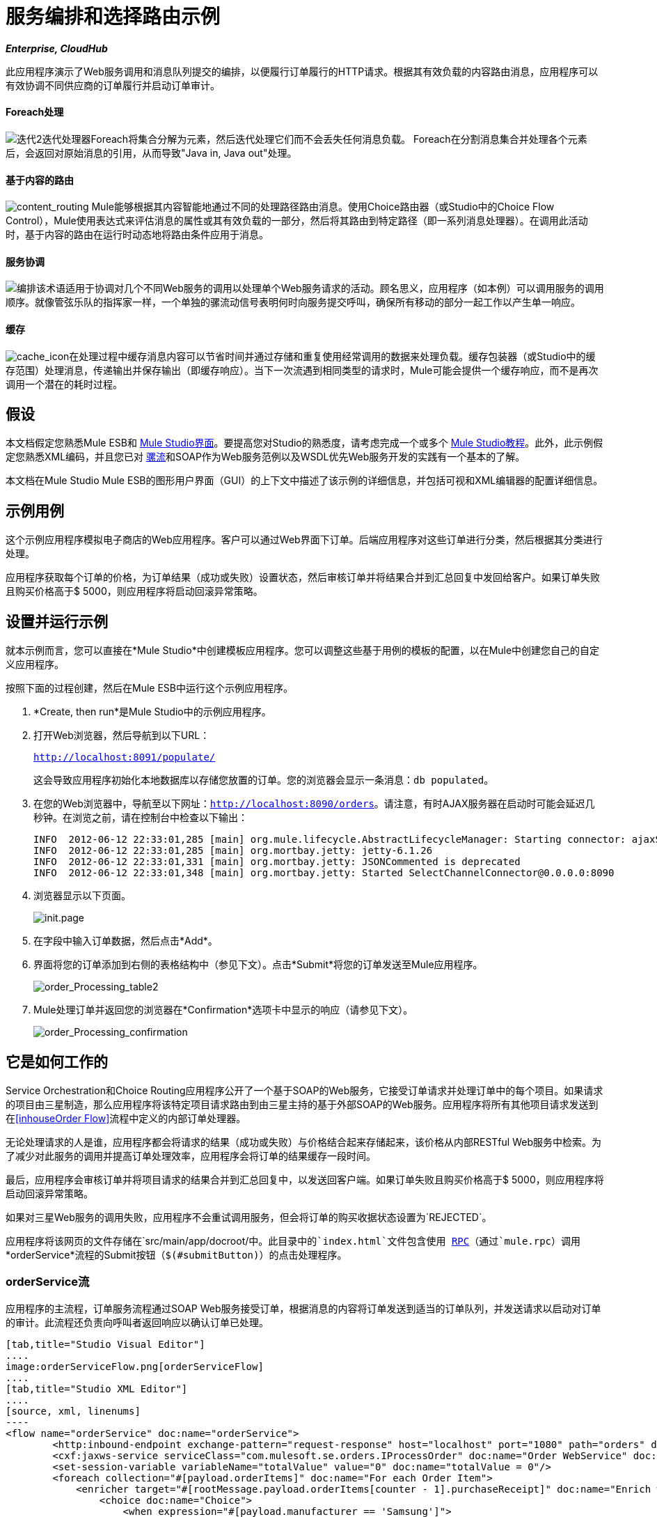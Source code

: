 = 服务编排和选择路由示例
:keywords: choice routing

*_Enterprise, CloudHub_*

此应用程序演示了Web服务调用和消息队列提交的编排，以便履行订单履行的HTTP请求。根据其有效负载的内容路由消息，应用程序可以有效协调不同供应商的订单履行并启动订单审计。

====  Foreach处理

image:iteration2.png[迭代2]迭代处理器Foreach将集合分解为元素，然后迭代处理它们而不会丢失任何消息负载。 Foreach在分割消息集合并处理各个元素后，会返回对原始消息的引用，从而导致"Java in, Java out"处理。

==== 基于内容的路由

image:content_routing.png[content_routing] Mule能够根据其内容智能地通过不同的处理路径路由消息。使用Choice路由器（或Studio中的Choice Flow Control），Mule使用表达式来评估消息的属性或其有效负载的一部分，然后将其路由到特定路径（即一系列消息处理器）。在调用此活动时，基于内容的路由在运行时动态地将路由条件应用于消息。

==== 服务协调

image:orchestrate.png[编排]该术语适用于协调对几个不同Web服务的调用以处理单个Web服务请求的活动。顾名思义，应用程序（如本例）可以调用服务的调用顺序。就像管弦乐队的指挥家一样，一个单独的骡流动信号表明何时向服务提交呼叫，确保所有移动的部分一起工作以产生单一响应。

==== 缓存

image:cache_icon.png[cache_icon]在处理过程中缓存消息内容可以节省时间并通过存储和重复使用经常调用的数据来处理负载。缓存包装器（或Studio中的缓存范围）处理消息，传递输出并保存输出（即缓存响应）。当下一次流遇到相同类型的请求时，Mule可能会提供一个缓存响应，而不是再次调用一个潜在的耗时过程。

== 假设

本文档假定您熟悉Mule ESB和 link:/anypoint-studio/v/5/index[Mule Studio界面]。要提高您对Studio的熟悉度，请考虑完成一个或多个 link:/anypoint-studio/v/5/basic-studio-tutorial[Mule Studio教程]。此外，此示例假定您熟悉XML编码，并且您已对 link:/mule-user-guide/v/3.4/mule-application-architecture[骡流]和SOAP作为Web服务范例以及WSDL优先Web服务开发的实践有一个基本的了解。

本文档在Mule Studio Mule ESB的图形用户界面（GUI）的上下文中描述了该示例的详细信息，并包括可视和XML编辑器的配置详细信息。

== 示例用例

这个示例应用程序模拟电子商店的Web应用程序。客户可以通过Web界面下订单。后端应用程序对这些订单进行分类，然后根据其分类进行处理。

应用程序获取每个订单的价格，为订单结果（成功或失败）设置状态，然后审核订单并将结果合并到汇总回复中发回给客户。如果订单失败且购买价格高于$ 5000，则应用程序将启动回滚异常策略。

== 设置并运行示例

就本示例而言，您可以直接在*Mule Studio*中创建模板应用程序。您可以调整这些基于用例的模板的配置，以在Mule中创建您自己的自定义应用程序。

按照下面的过程创建，然后在Mule ESB中运行这个示例应用程序。

.  *Create, then run*是Mule Studio中的示例应用程序。
. 打开Web浏览器，然后导航到以下URL：
+
`http://localhost:8091/populate/`
+
这会导致应用程序初始化本地数据库以存储您放置的订单。您的浏览器会显示一条消息：`db populated`。
. 在您的Web浏览器中，导航至以下网址：`http://localhost:8090/orders`。请注意，有时AJAX服务器在启动时可能会延迟几秒钟。在浏览之前，请在控制台中检查以下输出：
+

[source, code, linenums]
----
INFO  2012-06-12 22:33:01,285 [main] org.mule.lifecycle.AbstractLifecycleManager: Starting connector: ajaxServer
INFO  2012-06-12 22:33:01,285 [main] org.mortbay.jetty: jetty-6.1.26
INFO  2012-06-12 22:33:01,331 [main] org.mortbay.jetty: JSONCommented is deprecated
INFO  2012-06-12 22:33:01,348 [main] org.mortbay.jetty: Started SelectChannelConnector@0.0.0.0:8090
----

. 浏览器显示以下页面。 +

+
image:init.page.png[init.page] +
+

. 在字段中输入订单数据，然后点击*Add*。
. 界面将您的订单添加到右侧的表格结构中（参见下文）。点击*Submit*将您的订单发送至Mule应用程序。

+
image:order_Processing_table2.png[order_Processing_table2] +
+

.  Mule处理订单并返回您的浏览器在*Confirmation*选项卡中显示的响应（请参见下文）。 +

+
image:order_Processing_confirmation.png[order_Processing_confirmation]

== 它是如何工作的


Service Orchestration和Choice Routing应用程序公开了一个基于SOAP的Web服务，它接受订单请求并处理订单中的每个项目。如果请求的项目由三星制造，那么应用程序将该特定项目请求路由到由三星主持的基于外部SOAP的Web服务。应用程序将所有其他项目请求发送到在<<inhouseOrder Flow>>流程中定义的内部订单处理器。

无论处理请求的人是谁，应用程序都会将请求的结果（成功或失败）与价格结合起来存储起来，该价格从内部RESTful Web服务中检索。为了减少对此服务的调用并提高订单处理效率，应用程序会将订单的结果缓存一段时间。

最后，应用程序会审核订单并将项目请求的结果合并到汇总回复中，以发送回客户端。如果订单失败且购买价格高于$ 5000，则应用程序将启动回滚异常策略。

如果对三星Web服务的调用失败，应用程序不会重试调用服务，但会将订单的购买收据状态设置为`REJECTED`。

应用程序将该网页的文件存储在`src/main/app/docroot/`中。此目录中的`index.html`文件包含使用 http://en.wikipedia.org/wiki/Remote_procedure_call[RPC]（通过`mule.rpc`）调用*orderService*流程的Submit按钮（`$(#submitButton)`）的点击处理程序。

===  orderService流

应用程序的主流程，订单服务流程通过SOAP Web服务接受订单，根据消息的内容将订单发送到适当的订单队列，并发送请求以启动对订单的审计。此流程还负责向呼叫者返回响应以确认订单已处理。

[tabs]
------
[tab,title="Studio Visual Editor"]
....
image:orderServiceFlow.png[orderServiceFlow]
....
[tab,title="Studio XML Editor"]
....
[source, xml, linenums]
----
<flow name="orderService" doc:name="orderService">
        <http:inbound-endpoint exchange-pattern="request-response" host="localhost" port="1080" path="orders" doc:name="/orders" doc:description="Process HTTP reqests or responses." connector-ref="HttpConnector"/>
        <cxf:jaxws-service serviceClass="com.mulesoft.se.orders.IProcessOrder" doc:name="Order WebService" doc:description="Make a web service available via CXF"/>
        <set-session-variable variableName="totalValue" value="0" doc:name="totalValue = 0"/>
        <foreach collection="#[payload.orderItems]" doc:name="For each Order Item">
            <enricher target="#[rootMessage.payload.orderItems[counter - 1].purchaseReceipt]" doc:name="Enrich with purchase receipt">
                <choice doc:name="Choice">
                    <when expression="#[payload.manufacturer == 'Samsung']">
                        <processor-chain>
                            <vm:outbound-endpoint exchange-pattern="request-response" path="samsungOrder" doc:name="Dispatch to samsungOrder"/>
                        </processor-chain>
                    </when>
                    <otherwise>
                        <processor-chain>
                            <jms:outbound-endpoint exchange-pattern="request-response" queue="inhouseOrder" connector-ref="Active_MQ" doc:name="Dispatch to inhouseOrder"/>
                        </processor-chain>
                    </otherwise>
                </choice>
            </enricher>
        </foreach>
        <vm:outbound-endpoint exchange-pattern="one-way" path="audit" responseTimeout="10000" mimeType="text/plain" doc:name="Dispatch to audit"/>
        <catch-exception-strategy doc:name="Catch Exception Strategy">
            <flow-ref name="defaultErrorHandler" doc:name="Invoke defaultErrorHandler"/>
        </catch-exception-strategy>
</flow>
----
....
------

订单服务流中的第一个构建块 link:/mule-user-guide/v/3.4/http-endpoint-reference[HTTP入站端点]接收用户在应用程序所服务的网页中输入的订单。 link:/mule-user-guide/v/3.4/soap-component-reference[SOAP组件]将传入的XML转换为Web服务接口中引用的 http://en.wikipedia.org/wiki/JAXB[JAXB注释类]。流中的 link:/mule-user-guide/v/3.4/choice-flow-control-reference[选择流量控制]解析消息负载;如果负载将制造商定义为`Samsung`，则选择策略将消息路由到调用samsungOrder流的 link:/mule-user-guide/v/3.4/vm-transport-reference[VM出站端点]。如果有效负载将制造商定义为`Default`，则选择策略将消息路由到调用inhouseOrder流的VM出站端点。

当samsungOrder流或inhouseOrder流回复时，orderService流将通过回复流提供的购买收据丰富项目。然后，orderService流程使用另一个VM出站端点异步地将丰富的消息分派到auditService流程。

笔记：

* 此流程使用 link:/mule-user-guide/v/3.4/session-variable-transformer-reference[会话变量变换器]以项目的价格初始化`totalValue`变量，以便auditService流程使用此值进行审计
* 每次迭代用inhouseOrder或samsungOrder的结果替换有效负载变量。因此，为了在原始有效载荷进入循环之前获取原始有效载荷，我们使用特殊的for-each变量`rootMessage`：
+

[source, code, linenums]
----
#[rootMessage.payload.orderItems[counter - 1].purchaseReceipt]
----

===  samsungOrder Flow

samsungOrder流将三星订单商品请求的处理委托给三星的基于SOAP的外部Web服务。

[tabs]
------
[tab,title="Studio Visual Editor"]
....
image:samsungOrder.png[samsungOrder]
....
[tab,title="Studio XML Editor or Standalone"]
....
[source, xml, linenums]
----
<flow name="samsungOrder" doc:name="samsungOrder">
        <vm:inbound-endpoint exchange-pattern="request-response" path="samsungOrder" doc:name="samsungOrder"/>
        <data-mapper:transform config-ref="OrderItemToOrderRequest" doc:name="OrderItem to OrderRequest"/>
        <flow-ref name="samsungWebServiceClient" doc:name="Invoke Samsung WebService"/>
        <message-filter throwOnUnaccepted="true" doc:name="Filter on 200 OK">
            <message-property-filter pattern="http.status=200" caseSensitive="true" scope="inbound"/>
        </message-filter>
        <set-session-variable variableName="totalValue" value="#[totalValue + payload.price]" doc:name="totalValue += price"/>
        <data-mapper:transform config-ref="OrderResponseToPurchaseReceipt" doc:name="OrderResponse to PurchaseReceipt"/>
        <catch-exception-strategy doc:name="Catch Exception Strategy">
            <scripting:transformer doc:name="Create REJECTED PurchaseReceipt">
                <scripting:script engine="groovy">
                    <scripting:text><![CDATA[def receipt = new com.mulesoft.se.orders.PurchaseReceipt();
receipt.setStatus(com.mulesoft.se.orders.Status.REJECTED); receipt.setTotalPrice(0);
return receipt;]]></scripting:text>
                </scripting:script>
            </scripting:transformer>
        </catch-exception-strategy>
</flow>
----
....
------

第一个building block是一个 link:/mule-user-guide/v/3.4/vm-transport-reference[VM入站端点]，它为流提供来自orderService流的信息。第二个构建块 link:/anypoint-studio/v/6/datamapper-user-guide-and-reference[Anypoint DataMapper Transformer]将消息转换为适合samsungService流的消息。成功调用Samsung Web服务后， link:/mule-user-guide/v/3.4/session-variable-transformer-reference[会话变量变换器]会以三星返回的价格增加会话变量`totalValue`。然后，新的DataMapper构建块再次将响应转换为orderService流处理。如果发生错误，该流程将创建标记为`REJECTED`的购买收据。 VM出站端点将信息发送回orderService流。

笔记：

* 为了限制异常处理的范围，我们选择将此处理放在单独的流中而不是子流中（对于子流不可能有 link:/mule-user-guide/v/3.4/error-handling[例外策略]）
* 如果HTTP响应代码不是200（成功），我们使用 link:/mule-user-guide/v/3.4/message-filter[消息过滤器]来引发异常。没有它，应用程序会认为任何HTTP响应都是成功的，包括诸如SOAP错误之类的错误

===  inhouseOrder流程

inhouseOrder流程处理所有非三星物品的请求。

[tabs]
------
[tab,title="Studio Visual Editor"]
....
image:inhouseOrder.png[inhouseOrder]
....
[tab,title="Studio XML Editor or Standalone"]
....
[source, xml, linenums]
----
<flow name="inhouseOrder" doc:name="inhouseOrder">
        <jms:inbound-endpoint queue="inhouseOrder" connector-ref="Active_MQ" doc:name="inhouseOrder">
            <xa-transaction action="ALWAYS_BEGIN"/>
        </jms:inbound-endpoint>
        <set-variable variableName="price" value="0" doc:name="Initialise Price"/>
        <enricher target="#[price]" doc:name="Enrich with price">
            <ee:cache cachingStrategy-ref="Caching_Strategy" doc:name="Cache the Price">
                <{{0}}" method="GET" disableTransportTransformer="true" doc:name="Invoke Price Service"/>
                <core:object-to-string-transformer doc:name="Object to String"/>
            </ee:cache>
        </enricher>
        <jdbc-ee:outbound-endpoint exchange-pattern="one-way" queryKey="insertOrder" queryTimeout="-1" connector-ref="JDBCConnector" doc:name="Save Order Item">
            <xa-transaction action="ALWAYS_JOIN"/>
            <jdbc-ee:query key="insertOrder" value="insert into orders (product_id, name, manufacturer, quantity, price) values (#[payload.productId], #[payload.name], #[payload.manufacturer], #[payload.quantity], #[price])"/>
        </jdbc-ee:outbound-endpoint>
        <set-variable variableName="totalPrice" value="#[price * payload.quantity]" doc:name="totalPrice = price * payload.quantity"/>
        <set-session-variable variableName="totalValue" value="#[totalValue + totalPrice]" doc:name="totalValue += totalPrice"/>
        <scripting:transformer doc:name="Groovy">
            <scripting:script engine="Groovy">
                <scripting:text><![CDATA[receipt = new com.mulesoft.se.orders.PurchaseReceipt(); receipt.setStatus(com.mulesoft.se.orders.Status.ACCEPTED); receipt.setTotalPrice(Float.valueOf(message.getInvocationProperty('totalPrice')));
return receipt;]]></scripting:text>
            </scripting:script>
        </scripting:transformer>
        <rollback-exception-strategy maxRedeliveryAttempts="3" doc:name="Rollback Exception Strategy">
            <logger message="#[payload:]" level="INFO" doc:name="Logger"/>
            <on-redelivery-attempts-exceeded>
                <flow-ref name="defaultErrorHandler" doc:name="Invoke defaultErrorHandler"/>
            </on-redelivery-attempts-exceeded>
        </rollback-exception-strategy>
</flow>
----
....
------

此流程的消息来源是 link:/mule-user-guide/v/3.4/jms-transport-reference[JMS入站端点]。流程会立即初始化变量`Price`，然后为其分配由内部priceService流程返回的值。 inhouseOrder流然后将该值保存到公司数据库。会话变量`totalValue`保存此项目的总价格。流程中的最后一个构建块 link:/mule-user-guide/v/3.4/groovy-component-reference[Groovy组件]会创建一个包含相关信息的购买收据。

笔记：

* 这个流程是事务性的。如果在流程生命期间发生任何错误，它不能将数据保存在数据库中
* 由于事务必须跨越JMS端点和JDBC端点，因此需要XA事务
*  JMS端点配置为"ALWAYS-BEGIN"事务，JDBC端点配置为"ALWAYS-JOIN"
* 回滚异常策略允许我们在发生错误时将消息重新插入JMS队列中
*  `Redelivery exhausted`配置允许我们确定在重试次数达到 link:/mule-user-guide/v/3.4/rollback-exception-strategy[例外策略]的`maxRedeliveryAttempts`属性中指定的最大值时要执行的操作
* 我们将priceService流返回的价格缓存在内存 link:/mule-user-guide/v/3.4/mule-object-stores[对象存储]中。商店的关键是要求的产品的ID。第一次出现给定产品ID时，`Enrich with price` link:/mule-user-guide/v/3.4/message-enricher[消息Enricher]调用priceService以获取产品的价格。之后，该流程使用产品的缓存值
* 可以在缓存使用的对象存储上配置超时

===  priceService流量

内部RESTful priceService流程返回非三星产品的价格。

[tabs]
------
[tab,title="Studio Visual Editor"]
....
image:priceServiceFlow.png[priceServiceFlow]
....
[tab,title="Studio XML Editor or Standalone"]
....
[source, xml, linenums]
----
<flow name="priceService" doc:name="priceService">
        <http:inbound-endpoint exchange-pattern="request-response" host="localhost" port="9999" path="api" doc:name="/prices" connector-ref="HttpConnector"/>
        <jersey:resources doc:name="Price Service">
            <component class="com.mulesoft.se.orders.ProductPrice"/>
        </jersey:resources>
</flow>
----
....
------

HTTP入站端点消息源将请求传递给我们的Jersey后端REST消息处理器。

需要注意的是 http://en.wikipedia.org/wiki/Java_API_for_RESTful_Web_Services[JAX-RS]注释的Java实现是实现您的Web服务的一种方式。整个流程可以用作Web服务的实现，无论它是RESTful还是基于SOAP。

===  samsungService流

samsungService流程嘲笑所谓的外部三星Web服务。

[tabs]
------
[tab,title="Studio Visual Editor"]
....
image:samsungServiceFlow.png[samsungServiceFlow]
....
[tab,title="Studio XML Editor or Standalone"]
....
[source, xml, linenums]
----
<flow name="samsungService" doc:name="samsungService">
        <http:inbound-endpoint exchange-pattern="request-response" host="localhost" port="9090" path="samsung/orders" doc:name="/samsung/orders" doc:description="Process HTTP reqests or responses." connector-ref="HttpConnector"/>
        <cxf:jaxws-service serviceClass="com.mulesoft.se.samsung.SamsungService" doc:name="Order WebService" doc:description="Make a web service available via CXF"/>
        <component class="com.mulesoft.se.samsung.SamsungServiceImpl" doc:name="Samsung Service Impl"/>
</flow>
----
....
------

此流程由HTTP Inbound Endpoint来源，随后是一个配置为JAX-WS服务的SOAP组件。服务实施位于`Samsung Service Impl`， link:/mule-user-guide/v/3.4/java-transformer-reference[Java组件]。

===  auditService流

auditService流程由orderService流程异步调用，用于审核项目请求，这些请求通过inhouseOrder流程和samsungOrder流程的响应进行了充实。

[tabs]
------
[tab,title="Studio Visual Editor"]
....
image:auditServiceFlow.png[auditServiceFlow]
....
[tab,title="Studio XML Editor"]
....
[source, xml, linenums]
----
<flow name="auditService" doc:name="auditService">
        <vm:inbound-endpoint exchange-pattern="one-way" path="audit" responseTimeout="10000" mimeType="text/plain" doc:name="audit">
            <xa-transaction action="ALWAYS_BEGIN"/>
        </vm:inbound-endpoint>
        <jdbc-ee:outbound-endpoint exchange-pattern="one-way" queryKey="insertOrderSummary" responseTimeout="10000" mimeType="text/plain" queryTimeout="-1" connector-ref="JDBCConnector" doc:name="Save OrderSummary">
            <xa-transaction action="ALWAYS_JOIN"/>
            <jdbc-ee:query key="insertOrderSummary" value="insert into order_audits values(default, #[payload.orderId], #[totalValue])"/>
        </jdbc-ee:outbound-endpoint>
        <choice-exception-strategy doc:name="Choice Exception Strategy">
            <rollback-exception-strategy when="#[sessionVars['totalValue'] &gt; 5000" doc:name="Rollback Exception Strategy"/>
            <catch-exception-strategy doc:name="Catch Exception Strategy">
                <flow-ref name="defaultErrorHandler" doc:name="Invoke defaultErrorHandler"/>
            </catch-exception-strategy>
        </choice-exception-strategy>
</flow>
----
....
------

由于VM入站端点和JDBC端点之间的不一致，auditService流的事务配置又是XA。

笔记：

* 流的来源是VM入站端点，与inhouseOrder流的JMS端点相反。原因是auditService流调用不需要是同步的，调用inhouseOrder的情况就是这样。所有事务流必须由Inbound Endpoint上的_one-way_交换模式启动，可以使用调用服务上的`request-response`交换模式进行定义。
* 为了确保可靠的消息传递（即，在处理由于错误而停止的情况下消息不会丢失），我们将我们的回滚异常策略与同级异常策略一起打包。这些都包含在一个选择异常策略中，该策略定义了要使用哪个策略（无论是回滚还是捕捉异常）。如果使用Catch Exception Strategy，则消息将丢失。在这种情况下，defaultErrorHandler子流将错误通过电子邮件发送给Operations。
+

[tabs]
------
[tab,title="Studio Visual Editor"]
....
image:defaultErrorHandler.png[defaultErrorHandler]
....
[tab,title="Studio XML Editor or Standalone"]
....
[source, xml, linenums]
----
<sub-flow name="defaultErrorHandler" doc:name="defaultErrorHandler">
        <logger message="Error occurred: #[payload]" level="INFO"
            doc:name="Log Error" />
        <smtp:outbound-endpoint host="localhost"
            responseTimeout="10000" doc:name="Send Email to Operations" />
    </sub-flow> 
----
....
------

===  databaseInitialisation流

databaseInitialisation流初始化本地数据库以存储您放置的任何订单。

[tabs]
------
[tab,title="Studio Visual Editor"]
....
image:dbInitializeFlow.png[dbInitializeFlow]
....
[tab,title="Studio XML Editor or Standalone"]
....
[source, xml, linenums]
----
<flow name="databaseInitialisation" doc:name="databaseInitialisation">
        <http:inbound-endpoint exchange-pattern="request-response" host="localhost" port="8091" path="populate" doc:name="HTTP" connector-ref="HttpConnector"/>
        <scripting:component doc:name="Create Tables">
            <scripting:script engine="Groovy">
                <scripting:text><![CDATA[jdbcConnector = muleContext.getRegistry().lookupConnector("JDBCConnector");
qr = jdbcConnector.getQueryRunner();
conn = jdbcConnector.getConnection();
qr.update(conn, "CREATE TABLE orders (i int generated always as identity, product_id varchar(256), name varchar(256), manufacturer varchar(256), quantity integer, price integer)");
qr.update(conn, "CREATE TABLE order_audits (i int generated always as identity, order_id varchar(256), total_value integer)");
return "db populated";]]></scripting:text>
            </scripting:script>
        </scripting:component>
        <catch-exception-strategy doc:name="Catch Exception Strategy">
            <set-payload value="table already populated" doc:name="'table already populated'"/>
        </catch-exception-strategy>
</flow>
----
....
------

databaseInitialisation流初始化本地数据库以存储您放置的任何订单。如<<Set Up and Run the Example>>中所述，您可以通过将Web浏览器指向http：// localhost：8091 / populate /来调用此流程。第一次运行应用程序时调用此流程;在随后的运行中没有必要这样做。

=== 完整代码

[tabs]
------
[tab,title="Studio Visual Editor"]
....
image:order_processing.png[order_processing]
....
[tab,title="Studio XML Editor or Standalone"]
....
[source, xml, linenums]
----
<?xml version="1.0" encoding="UTF-8"?>
 
<mule xmlns="http://www.mulesoft.org/schema/mule/core" xmlns:ee="http://www.mulesoft.org/schema/mule/ee/core"
 
    xmlns:cxf="http://www.mulesoft.org/schema/mule/cxf" xmlns:jms="http://www.mulesoft.org/schema/mule/jms"
 
    xmlns:smtp="http://www.mulesoft.org/schema/mule/smtp" xmlns:jersey="http://www.mulesoft.org/schema/mule/jersey"
 
    xmlns:data-mapper="http://www.mulesoft.org/schema/mule/ee/data-mapper"
 
    xmlns:scripting="http://www.mulesoft.org/schema/mule/scripting"
 
    xmlns:vm="http://www.mulesoft.org/schema/mule/vm" xmlns:http="http://www.mulesoft.org/schema/mule/http"
 
    xmlns:jbossts="http://www.mulesoft.org/schema/mule/jbossts"
 
    xmlns:jdbc-ee="http://www.mulesoft.org/schema/mule/ee/jdbc" xmlns:doc="http://www.mulesoft.org/schema/mule/documentation"
 
    xmlns:core="http://www.mulesoft.org/schema/mule/core" xmlns:spring="http://www.springframework.org/schema/beans"
 
    xmlns:mulexml="http://www.mulesoft.org/schema/mule/xml" xmlns:jdbc="http://www.mulesoft.org/schema/mule/ee/jdbc"
 
    xmlns:xsi="http://www.w3.org/2001/XMLSchema-instance" version="EE-3.4.0"
 
    xsi:schemaLocation="
 
http://www.mulesoft.org/schema/mule/ee/core http://www.mulesoft.org/schema/mule/ee/core/current/mule-ee.xsd
 
http://www.mulesoft.org/schema/mule/cxf http://www.mulesoft.org/schema/mule/cxf/current/mule-cxf.xsd
 
http://www.mulesoft.org/schema/mule/jms http://www.mulesoft.org/schema/mule/jms/current/mule-jms.xsd
 
http://www.mulesoft.org/schema/mule/smtp http://www.mulesoft.org/schema/mule/smtp/current/mule-smtp.xsd
 
http://www.mulesoft.org/schema/mule/jersey http://www.mulesoft.org/schema/mule/jersey/current/mule-jersey.xsd
 
http://www.mulesoft.org/schema/mule/ee/data-mapper http://www.mulesoft.org/schema/mule/ee/data-mapper/current/mule-data-mapper.xsd
 
http://www.mulesoft.org/schema/mule/scripting http://www.mulesoft.org/schema/mule/scripting/current/mule-scripting.xsd
 
http://www.mulesoft.org/schema/mule/vm http://www.mulesoft.org/schema/mule/vm/current/mule-vm.xsd
 
http://www.mulesoft.org/schema/mule/http http://www.mulesoft.org/schema/mule/http/current/mule-http.xsd
 
http://www.mulesoft.org/schema/mule/jbossts http://www.mulesoft.org/schema/mule/jbossts/current/mule-jbossts.xsd
 
http://www.mulesoft.org/schema/mule/ee/jdbc http://www.mulesoft.org/schema/mule/ee/jdbc/current/mule-jdbc-ee.xsd
 
http://www.mulesoft.org/schema/mule/core http://www.mulesoft.org/schema/mule/core/current/mule.xsd
 
http://www.springframework.org/schema/beans http://www.springframework.org/schema/beans/spring-beans-current.xsd
 
http://www.mulesoft.org/schema/mule/xml http://www.mulesoft.org/schema/mule/xml/current/mule-xml.xsd ">
 
    <http:connector name="HttpConnector" doc:name="HTTP\HTTPS" />
    <jms:activemq-xa-connector name="Active_MQ"
        brokerURL="vm://localhost" validateConnections="true" doc:name="Active MQ" />
    <cxf:configuration initializeStaticBusInstance="false"
        doc:name="CXF Configuration" doc:description="Global CXF Configuration" />
    <data-mapper:config name="OrderItemToOrderRequest"
        transformationGraphPath="orderitemtoorderrequest_1.grf" doc:name="DataMapper" />
    <data-mapper:config name="OrderResponseToPurchaseReceipt"
        transformationGraphPath="orderresponsetopurchasereceipt.grf" doc:name="DataMapper" />
    <spring:beans>
        <spring:bean id="Derby_Data_Source"
            class="org.enhydra.jdbc.standard.StandardXADataSource"
            destroy-method="shutdown">
            <spring:property name="driverName"
                value="org.apache.derby.jdbc.EmbeddedDriver" />
            <spring:property name="url"
                value="jdbc:derby:muleEmbeddedDB;create=true" />
        </spring:bean>
    </spring:beans>
    <jdbc-ee:connector name="JDBCConnector"
        dataSource-ref="Derby_Data_Source" validateConnections="true"
        queryTimeout="-1" pollingFrequency="0" doc:name="Database" />
    <jbossts:transaction-manager doc:name="Transaction Manager">
        <property key="com.arjuna.ats.arjuna.coordinator.defaultTimeout"
            value="600"></property>
        <property key="com.arjuna.ats.arjuna.coordinator.txReaperTimeout"
            value="1000000"></property>
    </jbossts:transaction-manager>
    <ee:object-store-caching-strategy
        name="Caching_Strategy" keyGenerationExpression="#[payload.productId]"
        doc:name="Caching Strategy">
        <in-memory-store />
    </ee:object-store-caching-strategy>
    <mulexml:namespace-manager
        includeConfigNamespaces="true">
        <mulexml:namespace prefix="soap"
            uri="http://schemas.xmlsoap.org/soap/envelope/" />
        <mulexml:namespace prefix="ord"
            uri="http://orders.se.mulesoft.com/" />
    </mulexml:namespace-manager>
    <flow name="orderService" doc:name="orderService">
        <http:inbound-endpoint exchange-pattern="request-response"
            host="localhost" port="1080" path="orders" doc:name="/orders"
            doc:description="Process HTTP reqests or responses." connector-ref="HttpConnector" />
        <cxf:jaxws-service serviceClass="com.mulesoft.se.orders.IProcessOrder"
            doc:name="Order WebService" doc:description="Make a web service available via CXF" />
        <set-session-variable variableName="totalValue"
            value="0" doc:name="totalValue=0" />
        <foreach collection="#[payload.orderItems]" doc:name="For each Order Item">
            <enricher
                target="#[rootMessage.payload.orderItems[counter - 1].purchaseReceipt]"
                doc:name="Enrich with purchase receipt">
                <choice doc:name="Choice">
                    <when expression="#[payload.manufacturer == 'Samsung']">
                        <vm:outbound-endpoint exchange-pattern="request-response"
                            path="samsungOrder" doc:name="Dispatch to samsungOrder" />
                    </when>
                    <otherwise>
                        <jms:outbound-endpoint exchange-pattern="request-response"
                            queue="inhouseOrder" connector-ref="Active_MQ" doc:name="Dispatch to inhouseOrder" />
                    </otherwise>
                </choice>
            </enricher>
        </foreach>
        <vm:outbound-endpoint exchange-pattern="one-way"
            path="audit" responseTimeout="10000" mimeType="text/plain" doc:name="Dispatch to audit" />
        <catch-exception-strategy doc:name="Catch Exception Strategy">
            <flow-ref name="defaultErrorHandler" doc:name="Invoke defaultErrorHandler" />
        </catch-exception-strategy>
    </flow>
    <flow name="samsungOrder" doc:name="samsungOrder">
        <vm:inbound-endpoint exchange-pattern="request-response"
            path="samsungOrder" doc:name="samsungOrder" />
        <data-mapper:transform config-ref="OrderItemToOrderRequest"
            doc:name="OrderItem to OrderRequest" />
        <flow-ref name="samsungWebServiceClient" doc:name="Invoke Samsung WebService" />
        <message-filter throwOnUnaccepted="true" doc:name="Filter on 200 OK">
            <message-property-filter pattern="http.status=200"
                caseSensitive="true" scope="inbound" />
        </message-filter>
        <set-session-variable variableName="totalValue"
            value="#[totalValue + payload.price]" doc:name="totalValue += price" />
        <data-mapper:transform config-ref="OrderResponseToPurchaseReceipt"
            doc:name="OrderResponse to PurchaseReceipt" />
        <catch-exception-strategy doc:name="Catch Exception Strategy">
            <scripting:transformer doc:name="Create REJECTED PurchaseReceipt">
                <scripting:script engine="groovy">
                    <scripting:text><![CDATA[def receipt = new com.mulesoft.se.orders.PurchaseReceipt();
receipt.setStatus(com.mulesoft.se.orders.Status.REJECTED); receipt.setTotalPrice(0);
return receipt;]]></scripting:text>
                </scripting:script>
            </scripting:transformer>
        </catch-exception-strategy>
    </flow>
 
    <sub-flow name="samsungWebServiceClient" doc:name="samsungWebServiceClient">
        <cxf:jaxws-client operation="purchase"
            clientClass="com.mulesoft.se.samsung.SamsungServiceService" port="SamsungServicePort"
            doc:name="Samsung Webservice Client" />
        <http:outbound-endpoint exchange-pattern="request-response"
            host="localhost" port="9090" path="samsung/orders" doc:name="/samsung/orders" />
    </sub-flow>
 
    <flow name="inhouseOrder" doc:name="inhouseOrder">
        <jms:inbound-endpoint queue="inhouseOrder"
            connector-ref="Active_MQ" doc:name="inhouseOrder">
            <xa-transaction action="ALWAYS_BEGIN" />
        </jms:inbound-endpoint>
        <set-variable variableName="price" value="0"
            doc:name="Initialise Price" />
        <enricher target="#[price]" doc:name="Enrich with price">
            <ee:cache cachingStrategy-ref="Caching_Strategy" doc:name="Cache the Price">
                <http:outbound-endpoint exchange-pattern="request-response"
                    host="localhost" port="9999" path="api/prices/#[payload.productId]"
                    method="GET" disableTransportTransformer="true" doc:name="Invoke Price Service" />
                <object-to-string-transformer doc:name="Object to String" />
            </ee:cache>
        </enricher>
        <jdbc-ee:outbound-endpoint exchange-pattern="one-way"
            queryKey="insertOrder" queryTimeout="-1" connector-ref="JDBCConnector"
            doc:name="Save Order Item">
            <xa-transaction action="ALWAYS_JOIN" />
            <jdbc-ee:query key="insertOrder"
                value="insert into orders (product_id, name, manufacturer, quantity, price) values (#[payload.productId], #[payload.name], #[payload.manufacturer], #[payload.quantity], #[price])" />
        </jdbc-ee:outbound-endpoint>
        <set-variable variableName="totalPrice" value="#[price * payload.quantity]"
            doc:name="totalPrice = price * payload.quantity" />
        <set-session-variable variableName="totalValue"
            value="#[totalValue + totalPrice]" doc:name="totalValue += totalPrice" />
        <scripting:transformer doc:name="Groovy">
            <scripting:script engine="Groovy">
                <scripting:text><![CDATA[receipt = new com.mulesoft.se.orders.PurchaseReceipt(); receipt.setStatus(com.mulesoft.se.orders.Status.ACCEPTED); receipt.setTotalPrice(Float.valueOf(message.getInvocationProperty('totalPrice')));
return receipt;]]></scripting:text>
            </scripting:script>
        </scripting:transformer>
        <rollback-exception-strategy
            maxRedeliveryAttempts="3" doc:name="Rollback Exception Strategy">
            <logger message="#[payload:]" level="INFO" doc:name="Logger" />
            <on-redelivery-attempts-exceeded
                doc:name="Redelivery exhausted">
                <flow-ref name="defaultErrorHandler" doc:name="Invoke defaultErrorHandler" />
            </on-redelivery-attempts-exceeded>
        </rollback-exception-strategy>
    </flow>
 
    <flow name="auditService" doc:name="auditService">
        <vm:inbound-endpoint exchange-pattern="one-way"
            path="audit" responseTimeout="10000" mimeType="text/plain" doc:name="audit">
            <xa-transaction action="ALWAYS_BEGIN" />
        </vm:inbound-endpoint>
        <jdbc-ee:outbound-endpoint exchange-pattern="one-way"
            queryKey="insertOrderSummary" responseTimeout="10000" mimeType="text/plain"
            queryTimeout="-1" connector-ref="JDBCConnector" doc:name="Save OrderSummary">
            <xa-transaction action="ALWAYS_JOIN" />
            <jdbc-ee:query key="insertOrderSummary"
                value="insert into order_audits values(default, #[payload.orderId], #[totalValue])" />
        </jdbc-ee:outbound-endpoint>
        <choice-exception-strategy doc:name="Choice Exception Strategy">
            <rollback-exception-strategy when="#[sessionVars['totalValue'] &gt; 5000"
                doc:name="Rollback Exception Strategy" />
            <catch-exception-strategy doc:name="Catch Exception Strategy">
                <flow-ref name="defaultErrorHandler" doc:name="Invoke defaultErrorHandler" />
            </catch-exception-strategy>
        </choice-exception-strategy>
    </flow>
 
    <flow name="priceService" doc:name="priceService">
        <http:inbound-endpoint exchange-pattern="request-response"
            host="localhost" port="9999" path="api" doc:name="/prices"
            connector-ref="HttpConnector" />
        <jersey:resources doc:name="Price Service">
            <component class="com.mulesoft.se.orders.ProductPrice" />
        </jersey:resources>
    </flow>
 
    <flow name="samsungService" doc:name="samsungService">
        <http:inbound-endpoint exchange-pattern="request-response"
            host="localhost" port="9090" path="samsung/orders" doc:name="/samsung/orders"
            doc:description="Process HTTP reqests or responses." connector-ref="HttpConnector" />
        <cxf:jaxws-service serviceClass="com.mulesoft.se.samsung.SamsungService"
            doc:name="Order WebService" doc:description="Make a web service available via CXF" />
        <component class="com.mulesoft.se.samsung.SamsungServiceImpl"
            doc:name="Samsung Service Impl" />
    </flow>
 
    <sub-flow name="defaultErrorHandler" doc:name="defaultErrorHandler">
        <logger message="Error occurred: #[payload]" level="INFO"
            doc:name="Log Error" />
        <smtp:outbound-endpoint host="localhost"
            responseTimeout="10000" doc:name="Send Email to Operations" />
    </sub-flow>
 
    <flow name="databaseInitialisation" doc:name="databaseInitialisation">
        <http:inbound-endpoint exchange-pattern="request-response"
            host="localhost" port="8091" path="populate" doc:name="HTTP"
            connector-ref="HttpConnector" />
        <scripting:component doc:name="Create Tables">
            <scripting:script engine="Groovy">
                <scripting:text><![CDATA[jdbcConnector = muleContext.getRegistry().lookupConnector("JDBCConnector");
qr = jdbcConnector.getQueryRunner();
conn = jdbcConnector.getConnection();
qr.update(conn, "CREATE TABLE orders (i int generated always as identity, product_id varchar(256), name varchar(256), manufacturer varchar(256), quantity integer, price integer)");
qr.update(conn, "CREATE TABLE order_audits (i int generated always as identity, order_id varchar(256), total_value integer)");
return "db populated";]]></scripting:text>
            </scripting:script>
        </scripting:component>
        <catch-exception-strategy doc:name="Catch Exception Strategy">
            <set-payload value="table already populated" doc:name="'table already populated'" />
        </catch-exception-strategy>
    </flow>
 
</mule> 
----
....
------

== 文档

Studio包含的功能使您能够轻松导出您为项目录制的所有文档。无论何时您希望轻松与Studio环境外的其他人共享您的项目，您都可以导出项目文档以打印，发送电子邮件或在线共享。 Studio自动生成的文档包括：

* 您应用程序中流程的可视化图表
* 与您的应用程序中的每个流对应的XML配置
* 您在流程中任何构建块的“文档”选项卡中输入的文本


== 另请参阅

* 详细了解 link:/mule-user-guide/v/3.4/soap-component-reference[SOAP组件]。
* 详细了解 link:/mule-user-guide/v/3.4/choice-flow-control-reference[选择路由器/选择流量控制]。
* 详细了解 link:/mule-user-guide/v/3.4/vm-transport-reference[VM]和 link:/mule-user-guide/v/3.4/jms-transport-reference[JMS]个传输。
* 详细了解 link:/anypoint-studio/v/6/datamapper-user-guide-and-reference[Anypoint DataMapper]。
